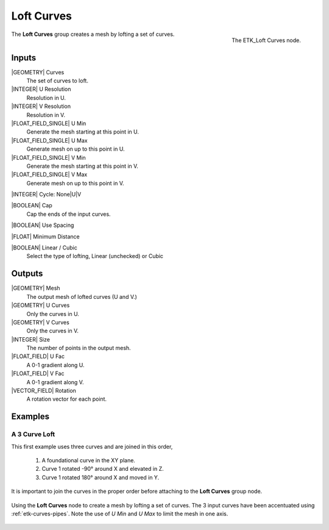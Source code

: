 .. index:: Curves; Loft Curves
.. _etk-curves-loft_curves:

************
 Loft Curves
************

.. figure:: /images/nodes-loft_curves.png
   :align: right

   The ETK_Loft Curves node.

The **Loft Curves** group creates a mesh by lofting a set of curves.


Inputs
=======

|GEOMETRY| Curves
   The set of curves to loft.

|INTEGER| U Resolution
   Resolution in U.

|INTEGER| V Resolution
   Resolution in V.

|FLOAT_FIELD_SINGLE| U Min
   Generate the mesh starting at this point in U.

|FLOAT_FIELD_SINGLE| U Max
   Generate mesh on up to this point in U.

|FLOAT_FIELD_SINGLE| V Min
   Generate the mesh starting at this point in V.

|FLOAT_FIELD_SINGLE| V Max
   Generate mesh on up to this point in V.

|INTEGER| Cycle: None|U|V


|BOOLEAN| Cap
   Cap the ends of the input curves.

|BOOLEAN| Use Spacing

|FLOAT| Minimum Distance

|BOOLEAN| Linear / Cubic
   Select the type of lofting, Linear (unchecked) or Cubic


Outputs
========

|GEOMETRY| Mesh
   The output mesh of lofted curves (U and V.)

|GEOMETRY| U Curves
   Only the curves in U.

|GEOMETRY| V Curves
   Only the curves in V.

|INTEGER| Size
   The number of points in the output mesh.

|FLOAT_FIELD| U Fac
   A 0-1 gradient along U.

|FLOAT_FIELD| V Fac
   A 0-1 gradient along V.

|VECTOR_FIELD| Rotation
   A rotation vector for each point.


Examples
========

A 3 Curve Loft
--------------

This first example uses three curves and are joined in this order,

   1. A foundational curve in the XY plane.
   2. Curve 1 rotated -90° around X and elevated in Z.
   3. Curve 1 rotated 180° around X and moved in Y.

It is important to join the curves in the proper order before
attaching to the **Loft Curves** group node.

.. figure:: /images/nodes-loft_curves_basic.png
   :align: center
   :width: 800

   Using the **Loft Curves** node to create a mesh by lofting a set of
   curves. The 3 input curves have been accentuated using
   :ref:`etk-curves-pipes`. Note the use of *U Min* and *U Max* to
   limit the mesh in one axis.
